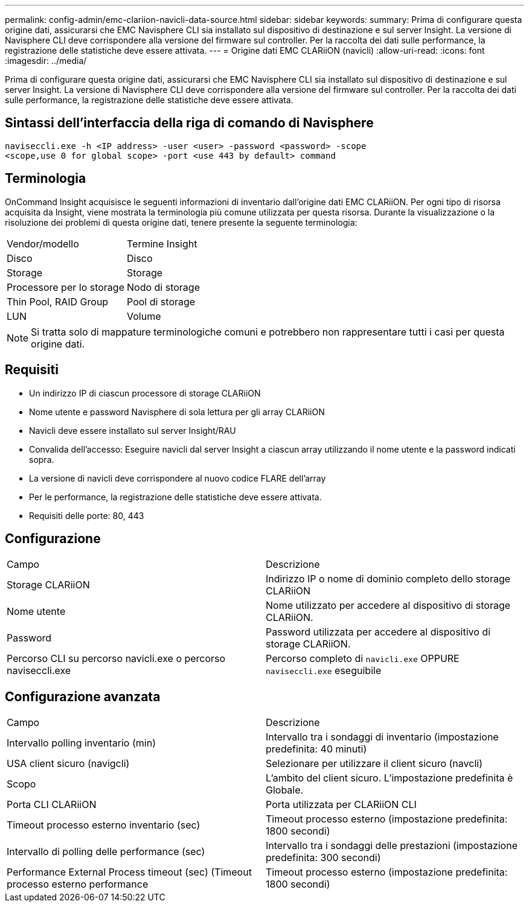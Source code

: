 ---
permalink: config-admin/emc-clariion-navicli-data-source.html 
sidebar: sidebar 
keywords:  
summary: Prima di configurare questa origine dati, assicurarsi che EMC Navisphere CLI sia installato sul dispositivo di destinazione e sul server Insight. La versione di Navisphere CLI deve corrispondere alla versione del firmware sul controller. Per la raccolta dei dati sulle performance, la registrazione delle statistiche deve essere attivata. 
---
= Origine dati EMC CLARiiON (navicli)
:allow-uri-read: 
:icons: font
:imagesdir: ../media/


[role="lead"]
Prima di configurare questa origine dati, assicurarsi che EMC Navisphere CLI sia installato sul dispositivo di destinazione e sul server Insight. La versione di Navisphere CLI deve corrispondere alla versione del firmware sul controller. Per la raccolta dei dati sulle performance, la registrazione delle statistiche deve essere attivata.



== Sintassi dell'interfaccia della riga di comando di Navisphere

[listing]
----
naviseccli.exe -h <IP address> -user <user> -password <password> -scope
<scope,use 0 for global scope> -port <use 443 by default> command
----


== Terminologia

OnCommand Insight acquisisce le seguenti informazioni di inventario dall'origine dati EMC CLARiiON. Per ogni tipo di risorsa acquisita da Insight, viene mostrata la terminologia più comune utilizzata per questa risorsa. Durante la visualizzazione o la risoluzione dei problemi di questa origine dati, tenere presente la seguente terminologia:

|===


| Vendor/modello | Termine Insight 


 a| 
Disco
 a| 
Disco



 a| 
Storage
 a| 
Storage



 a| 
Processore per lo storage
 a| 
Nodo di storage



 a| 
Thin Pool, RAID Group
 a| 
Pool di storage



 a| 
LUN
 a| 
Volume

|===
[NOTE]
====
Si tratta solo di mappature terminologiche comuni e potrebbero non rappresentare tutti i casi per questa origine dati.

====


== Requisiti

* Un indirizzo IP di ciascun processore di storage CLARiiON
* Nome utente e password Navisphere di sola lettura per gli array CLARiiON
* Navicli deve essere installato sul server Insight/RAU
* Convalida dell'accesso: Eseguire navicli dal server Insight a ciascun array utilizzando il nome utente e la password indicati sopra.
* La versione di navicli deve corrispondere al nuovo codice FLARE dell'array
* Per le performance, la registrazione delle statistiche deve essere attivata.
* Requisiti delle porte: 80, 443




== Configurazione

|===


| Campo | Descrizione 


 a| 
Storage CLARiiON
 a| 
Indirizzo IP o nome di dominio completo dello storage CLARiiON



 a| 
Nome utente
 a| 
Nome utilizzato per accedere al dispositivo di storage CLARiiON.



 a| 
Password
 a| 
Password utilizzata per accedere al dispositivo di storage CLARiiON.



 a| 
Percorso CLI su percorso navicli.exe o percorso naviseccli.exe
 a| 
Percorso completo di `navicli.exe` OPPURE `naviseccli.exe` eseguibile

|===


== Configurazione avanzata

|===


| Campo | Descrizione 


 a| 
Intervallo polling inventario (min)
 a| 
Intervallo tra i sondaggi di inventario (impostazione predefinita: 40 minuti)



 a| 
USA client sicuro (navigcli)
 a| 
Selezionare per utilizzare il client sicuro (navcli)



 a| 
Scopo
 a| 
L'ambito del client sicuro. L'impostazione predefinita è Globale.



 a| 
Porta CLI CLARiiON
 a| 
Porta utilizzata per CLARiiON CLI



 a| 
Timeout processo esterno inventario (sec)
 a| 
Timeout processo esterno (impostazione predefinita: 1800 secondi)



 a| 
Intervallo di polling delle performance (sec)
 a| 
Intervallo tra i sondaggi delle prestazioni (impostazione predefinita: 300 secondi)



 a| 
Performance External Process timeout (sec) (Timeout processo esterno performance
 a| 
Timeout processo esterno (impostazione predefinita: 1800 secondi)

|===